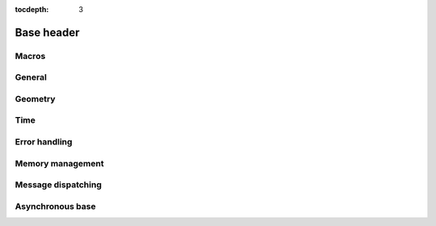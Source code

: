 :tocdepth: 3

================
Base header
================

.. doxygenfile:: base.h
  :sections: briefdescription detaileddescription

Macros
==========================

.. doxygengroup:: base_macros
  :content-only:

.. doxygengroup:: version_macros

General
==============

.. doxygengroup:: base_general
  :content-only:


Geometry
========================

.. doxygengroup:: base_geometry
  :content-only:


Time
========================

.. doxygengroup:: base_time
  :content-only:


Error handling
========================

.. doxygengroup:: base_error_handling
  :content-only:


Memory management
========================

.. doxygengroup:: base_memory_management
  :content-only:


Message dispatching
========================

.. doxygengroup:: base_dispatching
  :content-only:


Asynchronous base
=====================

.. doxygengroup:: base_async
  :content-only:
